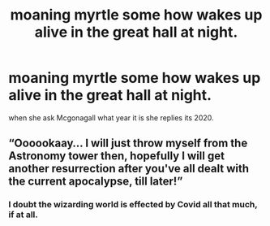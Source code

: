 #+TITLE: moaning myrtle some how wakes up alive in the great hall at night.

* moaning myrtle some how wakes up alive in the great hall at night.
:PROPERTIES:
:Author: lilke2002
:Score: 5
:DateUnix: 1604285269.0
:DateShort: 2020-Nov-02
:FlairText: Prompt
:END:
when she ask Mcgonagall what year it is she replies its 2020.


** “Oooookaay... I will just throw myself from the Astronomy tower then, hopefully I will get another resurrection after you've all dealt with the current apocalypse, till later!”
:PROPERTIES:
:Author: JOKERRule
:Score: 2
:DateUnix: 1604302266.0
:DateShort: 2020-Nov-02
:END:

*** I doubt the wizarding world is effected by Covid all that much, if at all.
:PROPERTIES:
:Author: flingerdinger
:Score: 2
:DateUnix: 1604305859.0
:DateShort: 2020-Nov-02
:END:
